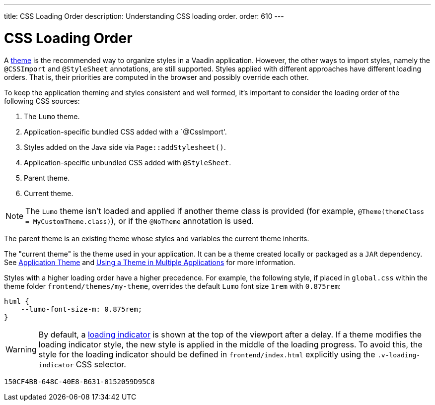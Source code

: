 ---
title: CSS Loading Order
description: Understanding CSS loading order.
order: 610
---


= CSS Loading Order

A <<{articles}/styling#, theme>> is the recommended way to organize styles in a Vaadin application. However, the other ways to import styles, namely the `@CSSImport` and `@StyleSheet` annotations, are still supported. Styles applied with different approaches have different loading orders. That is, their priorities are computed in the browser and possibly override each other.

To keep the application theming and styles consistent and well formed, it's important to consider the loading order of the following CSS sources:

. The `Lumo` theme.
. Application-specific bundled CSS added with a `@CssImport'.
. Styles added on the Java side via [methodname]`Page::addStylesheet()`.
. Application-specific unbundled CSS added with `@StyleSheet`.
. Parent theme.
. Current theme.

[NOTE]
The `Lumo` theme isn't loaded and applied if another theme class is provided (for example, `@Theme(themeClass = MyCustomTheme.class)`), or if the `@NoTheme` annotation is used.

The parent theme is an existing theme whose styles and variables the current theme inherits.

The "current theme" is the theme used in your application.
It can be a theme created locally or packaged as a `JAR` dependency.
See <<{articles}/styling/application-theme#, Application Theme>> and <<{articles}/styling/advanced/multi-app-themes#, Using a Theme in Multiple Applications>> for more information.

Styles with a higher loading order have a higher precedence.
For example, the following style, if placed in [filename]`global.css` within the theme folder `frontend/themes/my-theme`, overrides the default `Lumo` font size `1rem` with `0.875rem`:

[source,css]
----
html {
    --lumo-font-size-m: 0.875rem;
}
----

[WARNING]
By default, a <<{articles}/flow/advanced/loading-indicator#,loading indicator>> is shown at the top of the viewport after a delay.
If a theme modifies the loading indicator style, the new style is applied in the middle of the loading progress.
To avoid this, the style for the loading indicator should be defined in [filename]`frontend/index.html` explicitly using the `.v-loading-indicator` CSS selector.


[discussion-id]`150CF4BB-648C-40E8-B631-0152059D95C8`
